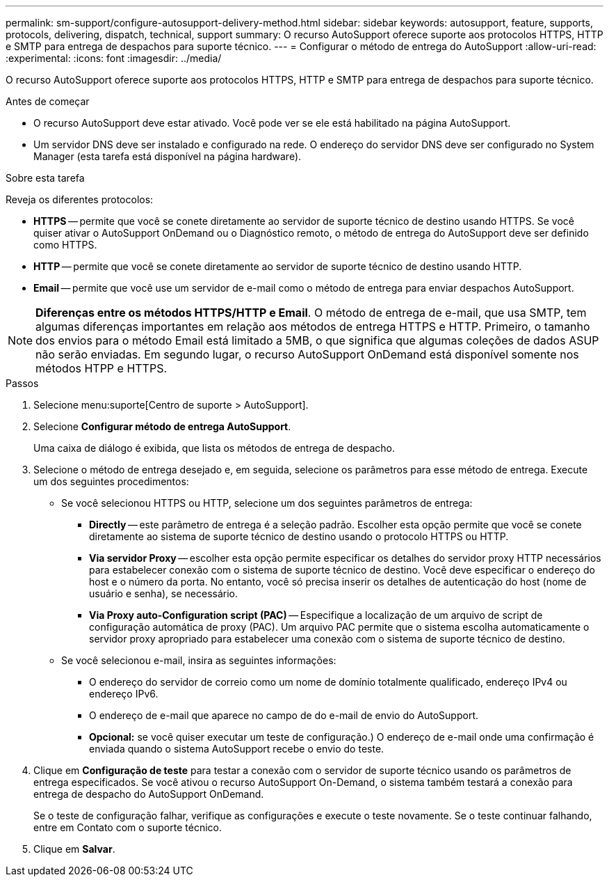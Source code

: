 ---
permalink: sm-support/configure-autosupport-delivery-method.html 
sidebar: sidebar 
keywords: autosupport, feature, supports, protocols, delivering, dispatch, technical, support 
summary: O recurso AutoSupport oferece suporte aos protocolos HTTPS, HTTP e SMTP para entrega de despachos para suporte técnico. 
---
= Configurar o método de entrega do AutoSupport
:allow-uri-read: 
:experimental: 
:icons: font
:imagesdir: ../media/


[role="lead"]
O recurso AutoSupport oferece suporte aos protocolos HTTPS, HTTP e SMTP para entrega de despachos para suporte técnico.

.Antes de começar
* O recurso AutoSupport deve estar ativado. Você pode ver se ele está habilitado na página AutoSupport.
* Um servidor DNS deve ser instalado e configurado na rede. O endereço do servidor DNS deve ser configurado no System Manager (esta tarefa está disponível na página hardware).


.Sobre esta tarefa
Reveja os diferentes protocolos:

* *HTTPS* -- permite que você se conete diretamente ao servidor de suporte técnico de destino usando HTTPS. Se você quiser ativar o AutoSupport OnDemand ou o Diagnóstico remoto, o método de entrega do AutoSupport deve ser definido como HTTPS.
* *HTTP* -- permite que você se conete diretamente ao servidor de suporte técnico de destino usando HTTP.
* *Email* -- permite que você use um servidor de e-mail como o método de entrega para enviar despachos AutoSupport.


[NOTE]
====
*Diferenças entre os métodos HTTPS/HTTP e Email*. O método de entrega de e-mail, que usa SMTP, tem algumas diferenças importantes em relação aos métodos de entrega HTTPS e HTTP. Primeiro, o tamanho dos envios para o método Email está limitado a 5MB, o que significa que algumas coleções de dados ASUP não serão enviadas. Em segundo lugar, o recurso AutoSupport OnDemand está disponível somente nos métodos HTPP e HTTPS.

====
.Passos
. Selecione menu:suporte[Centro de suporte > AutoSupport].
. Selecione *Configurar método de entrega AutoSupport*.
+
Uma caixa de diálogo é exibida, que lista os métodos de entrega de despacho.

. Selecione o método de entrega desejado e, em seguida, selecione os parâmetros para esse método de entrega. Execute um dos seguintes procedimentos:
+
** Se você selecionou HTTPS ou HTTP, selecione um dos seguintes parâmetros de entrega:
+
*** *Directly* -- este parâmetro de entrega é a seleção padrão. Escolher esta opção permite que você se conete diretamente ao sistema de suporte técnico de destino usando o protocolo HTTPS ou HTTP.
*** *Via servidor Proxy* -- escolher esta opção permite especificar os detalhes do servidor proxy HTTP necessários para estabelecer conexão com o sistema de suporte técnico de destino. Você deve especificar o endereço do host e o número da porta. No entanto, você só precisa inserir os detalhes de autenticação do host (nome de usuário e senha), se necessário.
*** *Via Proxy auto-Configuration script (PAC)* -- Especifique a localização de um arquivo de script de configuração automática de proxy (PAC). Um arquivo PAC permite que o sistema escolha automaticamente o servidor proxy apropriado para estabelecer uma conexão com o sistema de suporte técnico de destino.


** Se você selecionou e-mail, insira as seguintes informações:
+
*** O endereço do servidor de correio como um nome de domínio totalmente qualificado, endereço IPv4 ou endereço IPv6.
*** O endereço de e-mail que aparece no campo de do e-mail de envio do AutoSupport.
*** *Opcional:* se você quiser executar um teste de configuração.) O endereço de e-mail onde uma confirmação é enviada quando o sistema AutoSupport recebe o envio do teste.




. Clique em *Configuração de teste* para testar a conexão com o servidor de suporte técnico usando os parâmetros de entrega especificados. Se você ativou o recurso AutoSupport On-Demand, o sistema também testará a conexão para entrega de despacho do AutoSupport OnDemand.
+
Se o teste de configuração falhar, verifique as configurações e execute o teste novamente. Se o teste continuar falhando, entre em Contato com o suporte técnico.

. Clique em *Salvar*.

